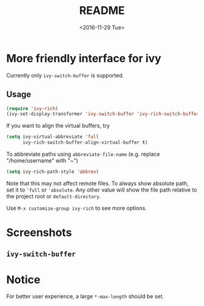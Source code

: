 #+OPTIONS: ':nil *:t -:t ::t <:t H:5 \n:nil ^:{} arch:headline author:t
#+OPTIONS: broken-links:nil c:nil creator:nil d:(not "LOGBOOK") date:t e:t
#+OPTIONS: email:nil f:t inline:t num:t p:nil pri:nil prop:nil stat:t tags:t
#+OPTIONS: tasks:t tex:t timestamp:t title:t toc:t todo:t |:t
#+TITLE: README
#+DATE: <2016-11-29 Tue>
#+LANGUAGE: en
#+SELECT_TAGS: export
#+EXCLUDE_TAGS: noexport
#+CREATOR: Emacs 25.1.1 (Org mode 9.0.1)
#+OPTIONS: html-link-use-abs-url:nil html-postamble:auto html-preamble:t
#+OPTIONS: html-scripts:t html-style:t html5-fancy:nil tex:t
#+HTML_DOCTYPE: xhtml-strict
#+HTML_CONTAINER: div
#+DESCRIPTION:
#+KEYWORDS:
#+HTML_LINK_HOME:
#+HTML_LINK_UP:
#+HTML_MATHJAX:
#+HTML_HEAD:
#+HTML_HEAD_EXTRA:
#+SUBTITLE:
#+INFOJS_OPT:
#+CREATOR: <a href="http://www.gnu.org/software/emacs/">Emacs</a> 25.1.1 (<a href="http://orgmode.org">Org</a> mode 9.0.1)
#+LATEX_HEADER:

* More friendly interface for ivy
Currently only ~ivy-switch-buffer~ is supported.
** Usage
#+BEGIN_SRC emacs-lisp
  (require 'ivy-rich)
  (ivy-set-display-transformer 'ivy-switch-buffer 'ivy-rich-switch-buffer-transformer)
#+END_SRC
If you want to align the virtual buffers, try
#+BEGIN_SRC emacs-lisp
  (setq ivy-virtual-abbreviate 'full
        ivy-rich-switch-buffer-align-virtual-buffer t)
#+END_SRC
To abbreviate paths using ~abbreviate-file-name~  (e.g. replace "/home/username" with "~")
#+BEGIN_SRC emacs-lisp
  (setq ivy-rich-path-style 'abbrev)
#+END_SRC
Note that this may not affect remote files. To always show absolute path, set it
to ='full= or ='absolute=. Any other value will show the file path relative to
the project root or =default-directory=.

Use =M-x customize-group ivy-rich= to see more options.

* Screenshots
** ~ivy-switch-buffer~
[[file:screenshots/buffer.png]]
* Notice
For better user experience, a large ~*-max-length~ should be set.
